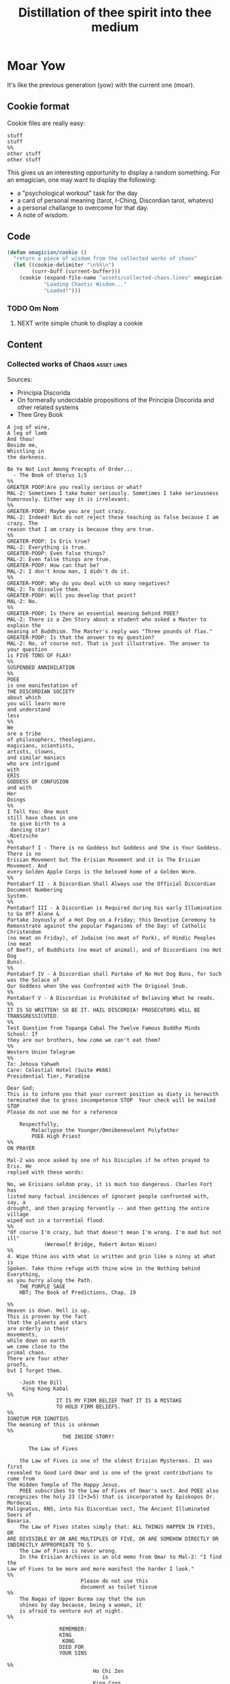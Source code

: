 #+title: Distillation of thee spirit into thee medium
* Moar Yow
  It's like the previous generation (yow) 
  with the current one (moar).

** Cookie format
   Cookie files are really easy:
#+begin_example
stuff
stuff
%%
other stuff
other stuff
#+end_example

   This gives us an interesting opportunity to display a random something.  For an emagician, one may want to display the following:
   - a "psychological workout" task for the day
   - a card of personal meaning (tarot, I-Ching, Discordian tarot, whatevs)
   - a personal challange to overcome for that day.
   - A note of wisdom. 

** Code


#+begin_src emacs-lisp
  (defun emagician/cookie () 
    "return a piece of wisdom from the collected works of chaos"
    (let ((cookie-delimiter "\n%%\n")
          (curr-buff (current-buffer)))
      (cookie (expand-file-name "assets/collected-chaos.lines" emagician-dir)
              "Loading Chaotic Wisdom..."
              "Loaded!")))
#+end_src

*** TODO Om Nom
**** NEXT write simple chunk to display a cookie

** Content

*** Collected works of Chaos									:asset:lines:
	Sources:
	- Principia Discorida
	- On formerally undecidable propositions of the Principia Discorida and other related systems
	- Thee Grey Book 
#+begin_src cookie :tangle assets/collected-chaos.lines
A jug of wine,
A leg of lamb
And thou!
Beside me,
Whistling in 
the darkness.

Be Ye Not Lost Among Precepts of Order...
  - The Book of Uterus 1;5
%%
GREATER POOP:Are you really serious or what?
MAL-2: Sometimes I take humor seriously. Sometimes I take seriousness
humorously. Either way it is irrelevant.
%%
GREATER-POOP: Maybe you are just crazy.
MAL-2: Indeed! But do not reject these teaching as false because I am crazy. The
reason that I am crazy is because they are true.
%%
GREATER-POOP: Is Eris true?
MAL-2: Everything is true.
GREATER-POOP: Even false things?
MAL-2: Even false things are true.
GREATER-POOP: How can that be?
MAL-2: I don't know man, I didn't do it.
%%
GREATER-POOP: Why do you deal with so many negatives?
MAL-2: To dissolve them.
GREATER-POOP: Will you develop that point?
MAL-2: No.
%%
GREATER-POOP: Is there an essential meaning behind POEE?
MAL-2: There is a Zen Story about a student who asked a Master to explain the
meaning of Buddhism. The Master's reply was "Three pounds of flax."
GREATER-POOP: Is that the answer to my question?
MAL-2: No, of course not. That is just illustrative. The answer to your question
is FIVE TONS OF FLAX!
%%
SUSPENDED ANNIHILATION
%%
POEE
is one manifestation of
THE DISCORDIAN SOCIETY
about which
you will learn more
and understand
less
%%
We
are a tribe
of philosophers, theologians,
magicians, scientists,
artists, clowns,
and similar maniacs
who are intrigued
with
ERIS
GODDESS OF CONFUSION
and with
Her
Doings
%%
I Tell You: One must 
still have chaos in one
 to give birth to a
 dancing star! 
-Nietzsche
%%
Pentabarf I - There is no Goddess but Goddess and She is Your Goddess. There is no
Erisian Movement but The Erisian Movement and it is The Erisian Movement. And
every Golden Apple Corps is the beloved home of a Golden Worm.
%%
Pentabarf II - A Discordian Shall Always use the Official Discordian Document Numbering
System.
%%
Pentabarf III - A Discordian is Required during his early Illumination to Go Off Alone &
Partake Joyously of a Hot Dog on a Friday; this Devotive Ceremony to
Remonstrate against the popular Paganisms of the Day: of Catholic Christendom
(no meat on Friday), of Judaism (no meat of Pork), of Hindic Peoples (no meat
of Beef), of Buddhists (no meat of animal), and of Discordians (no Hot Dog
Buns).
%%
Pentabarf IV - A Discordian shall Partake of No Hot Dog Buns, for Such was the Solace of
Our Goddess when She was Confronted with The Original Snub.
%%
Pentabarf V - A Discordian is Prohibited of Believing What he reads.
%%
IT IS SO WRITTEN! SO BE IT. HAIL DISCORDIA! PROSECUTORS WILL BE
TRANSGRESSICUTED. 
%%
Test Question from Topanga Cabal The Twelve Famous Buddha Minds School: If
they are our brothers, how come we can't eat them?
%%
Western Union Telegram
%%
To: Jehova Yahweh
Care: Celestial Hotel (Suite #666)
Presidential Tier, Paradise

Dear God;
This is to inform you that your current position as diety is herewith
terminated due to gross incompetence STOP  Your check will be mailed STOP 
Please do not use me for a reference

	Respectfully,
		Malaclypse the Younger/Omnibenevolent Polyfather
		POEE High Priest
%%
ON PRAYER

Mal-2 was once asked by one of his Disciples if he often prayed to Eris. He
replied with these words:

No, we Erisians seldom pray, it is much too dangerous. Charles Fort has
listed many factual incidences of ignorant people confronted with, say, a
drought, and then praying fervently -- and then getting the entire village
wiped out in a torrential flood.
%%
"Of course I'm crazy, but that doesn't mean I'm wrong. I'm mad but not ill"
			(Werewolf Bridge, Robert Anton Wison)
%%
4. Wipe thine ass with what is written and grin like a ninny at what is
Spoken. Take thine refuge with thine wine in the Nothing behind Everything,
as you hurry along the Path.
	THE PURPLE SAGE
	HBT; The Book of Predictions, Chap. 19

%%
Heaven is down. Hell is up.
This is proven by the fact 
that the planets and stars 
are orderly in their
movements,					
while down on earth			
we come close to the 
primal chaos.
There are four other
proofs,
but I forget them.

	-Josh the Dill
	 King Kong Kabal
%%
				IT IS MY FIRM BELIEF THAT IT IS A MISTAKE
				TO HOLD FIRM BELIEFS.
%%
IGNOTUM PER IGNOTIUS		  
The meaning of this is unknown
%%
			      THE INSIDE STORY!

       The Law of Fives

	the Law of Fives is one of the oldest Erisian Mysterees. It was first
revealed to Good Lord Omar and is one of the great contributions to come from
The Hidden Temple of The Happy Jesus.
	POEE subscribes to the Law of Fives of Omar's sect. And POEE also
recognizes the holy 23 (2+3=5) that is incorporated by Episkopos Dr. Mordecai
Malignatus, KNS, into his Discordian sect, The Ancient Illuminated Seers of
Bavaria. 
	The Law of Fives states simply that: ALL THINGS HAPPEN IN FIVES, OR
ARE DIVISIBLE BY OR ARE MULTIPLES OF FIVE, OR ARE SOMEHOW DIRECTLY OR
INDIRECTLY APPROPRIATE TO 5.
	The Law of Fives is never wrong.
	In the Erisian Archives is an old memo from Omar to Mal-2: "I find the
Law of Fives to be more and more manifest the harder I look."
%%
						Please do not use this
						document as toilet tissue
%%
	The Nagas of Upper Burma say that the sun
	shines by day because, being a woman, it
	is afraid to venture out at night.
%%

				 REMEMBER:
				 KING
 				  KONG
				 DIED FOR
				 YOUR SINS

%%
							Ho Chi Zen
							   is
							King Cong
%%
Mr. Momomoto, famous Japanese who can swallow his nose,has been
exposed. It was recently revealed that it was Mr. Momomoto's brother who has
been doing all this nose swallowing.

%%				
					Heute Die Welt
					Morgens das Sonnensystem!
%%
Heute Kopfhörer
KlangenSystem am
%%

The Hidden stone ripens fast,
then laid bare like a turnip
can easily be cut out at last
but even then the danger isn't past.
That man lives best who's fain
to live half mad, half sane.
	-Flemish Poet Jan Van 
	 Stijevoort, 1524.
%%


find the goddess Eris				
Within your Pineal Gland            
      POEE		  		         	
						            
%%
To Diverse Gods 		 						            
Do Mortals bow;			 						            
Holy Cow, and			 
Wholly Chao				 
   -Rev. Dr. Grindlebone 
    Monroe Cabal         
%%
"common sense is what tells you that the world is flat."
%%
This is St. Gulik. He is the Messenger of the Goddess. A different age from
ours called him Hermes. Many people called him by many names. He is a Roach
%%
			   When in Doubt, Fuck it.
		      When not in Doubt... get in Doubt!
%%
			    THE POEE MYSTEREE OATH        G3400
							    50
The Initiate swears the following:                         DMTS
                                                            19
	FLYING BABY SHIT!!!!!

(Brothers of the Ancient Illuminated Seers of Bavaria sect may wish to
substitute the German:
	FLIEGENDE KINDERSCHEISSE!
or perhaps
	WIECZNY KWIAT WTADZA!!!!!
which is Ewige Blumenkraft in Polish.)
%%
THE RECENT EXPOSE THAT MR. MOMOMOTO, FAMOUS JAPANESE WHO CAN SWALLOW HIS NOSE,
CANNOT SWALLOW HIS NOSE BUT HIS BROTHER CAN, HAS BEEN EXPOSED! IT IS MR.
MOMOMOTO WHO CAN SWALLOW HIS NOSE. HE SWALLOWED HIS BROTHER IN THE SUMMER OF
'44. 
%%
Corrections to last week's copy: Johnny Sample is offensive cornerback for the
New York Jets, not fullback as stated. Bobby Tolan's name is not Randy, but
mud. All power to the people, and ban the fucking bomb.
%%

						"This statement is false"
						   (courtesy of POEE)
%%
		       THE BEARER OF THIS EMACS
		     IS A GENUINE AND AUTHORIZED
			       ~ POPE ~
		      So please Treat Him Right
			     GOOD FOREVER

       Genuine and authorized by The House of Apostles of ERIS
%%
SINISTER DEXTER HAS A BROKEN SPIROMETER.
%%
Hey Man...Great! I feel goofy, the way my old man looks when he's drunk. 
%%
			  CONVENTIONAL CHAOS

GREYFACE

In the year 1166 B.C., a malcontented hunchbrain by the name of
Greyface, got it into his head that the universe was as humorless as
he, and he began to teach that play was sinful because it contradicted
the ways of Serious Order. "Look at all the order around you," he
said. And from that, he deluded honest men to believe that reality was
a straightjacket affair and not the happy romance as men had known it.

It is not presently understood why men were so gullible at that
particular time, for absolutely no one thought to observe all the
disorder around them and conclude just the opposite. But anyway,
Greyface and his followers took the game of playing at life more
seriously than they took life itself and were known even to destroy
other living beings whose ways of life differed from their own.

The unfortunate result of this is that mankind has since been
suffering from a psychological and spiritual imbalance. Imbalance causes
frustration, and frustration causes fear. And fear makes for a bad trip. Man
has been on a bad trip for a long time now.

It is called THE CURSE OF GREYFACE.
%%
						Bullshit makes the flowers
						grow & that's beautiful.
%%
Climb into the Chao with a friend or two
And follow the Way it carries you,
Adrift like a Lunatic Lifeboat Crew
Over the Waves in whatever you do.
	(HBT; The Book of Advise, 1:3)
%%
IF THE TELEPHONE RINGS TODAY..... WATER IT!
	-Rev. Thomas, Gnostic
	 N.Y.C. Cabal
%%

				   Personal
PLANETARY Pi, which I discovered, is 61. It's a Time-Energy relationship
existing between sun and inner plants and I use it in arriving at many facts
unknown to science. For example, multiply nude earth's circumference
24,902.20656 by 61 and you get the distance of moon's orbit around the earth.
This is slightly less than the actual distance because we have not yet
considered earth's atmosphere. So be it. Christopher Garth, Evanston
%%

"I should have been a plumber."
	--Albert Einstein
%%

			 = ZARATHUD'S ENLIGHTENMENT =

	Before he became a hermit, Zarathud was a young Priest, and took great
delight in making fools of his opponents in front of his followers.

	One day Zarathud took his students to a pleasant pasture and there he
confronted The Sacred Chao while She was contentedly grazing.

	"Tell me, you dumb beast." demanded the Priest in his commanding voice,
"why don't you do something worthwhile. What is your Purpose in Life, anyway?"

	Munching the tasty grass, The Sacred Chao replied "MU".*

	Upon hearing this, absolutely nobody was enlightened. Primarily because
nobody could understand Chinese.

 * "MU" is the Chinese ideogram for NO-THING

%%
TAO FA TSU-DAN                                      FIND PEACE WITH A 
                        						    CONTENTED CHAO
%%

	"Everything is true - Everything is permissible!"            -><-
						-Hassan i Sabbah
%%
There is serenity in Chaos.
Seek ye the Eye of the Hurricane.

%%
"Study Demonology with an Enemy This Sunday"
			sez Thom,Gnos
%%
	"In a way, we're a kind of Peace Corps."
	- Maj. A. Lincoln German, Training Director of the
	  Green Beret Special Warfare School, Ft. Bragg, N.C.
%%
Q. "How come a woodpecker doesn't bash its brains out?" A. Nobody has ever
explained that.
%%
Mary Jane says "Plant Your Seeds. Keep Prices Down."

"And God said, behold, I have given you every herb bearing seed, which is upon
the face of the earth... to you it shall be for meat."
				-Genesis 1:29
%%
Chant of Z'aint Rumsfeld

There are known knowns; there are things we know that we know.
There are known unknowns; that is to say there are things that, we now know we don't know.
But there are also unknown unknowns – there are things we do not know we don't know.
But there are also unknown knowns - there are things we know, but we don't know we know.
%%
"Nothing is true. Everything is Permissible"
			- Hassan i Sabbah
%%
TELL NO ONE! ACCIDENTS HAVE A STRANGE WAY OF HAPPENING TO PEOPLE WHO TALK TOO
		      MUCH ABOUT THE BAVARIAN ILLUMINATI
%%
May we warn you against imitations! Ours is the original and genuine
%%
And when men become free then mankind will be free.
May you be free of The Curse of Greyface.
May the Goddess put twinkles in your eyes.
May you have the knowledge of a sage,
    and the wisdom of a child.
Hail Eris.	
%%
There is Disco in Discordia.
%%
Praise be to Eris
Dark bitch of Chaos
Who's turgid confusion
Gives the illusion
Ov a creator. It's ...baseless
                   ...nameless
                   ...faceless
                   ...fallacious
%%
Beware of enlightened
masters who say 
they don't want money.
The hell they don't.
What they want is more money.
Much more.
%%
Declaring that you own an idea is like trying to own air.
%%
What we need is a way to inspire the future to be interested in...

S P A C E   T R A V E L
%%
Yesterdays Discordian was a hippy, steeped in patchuli.
Today's Discordian is steeped tradition.
Tomorrows Discoridan is steeped in culture.  Remixing at will.
%%
Our enemies are flat.
Our enemies are three-dimensional.
Our enemies are continuity and coherence.
Our enemies are restriction and confinement.
Our enemies are guilt and fear.
Our enemies are material.
Our enemies are direction and fact.
Our enemies are Because.
%%
Grey Book Texts - I
To say in day-to-day life that something is "obvious" means, more often than not, that one concedes a note of truth in exchange for a tolerance of the usual hypocrisy and conditioning. You can, for example, make your opposite admit as being obvious that there is no such thing as a theory that is absolutely true; that will not stop them in any way from continuing to brandish their "Truths" as before.
Hence, there is no higher aim than the OBVIOUS. It is to approach the closest to a Truth which we know to be inaccessible but whose gleam we can see.
The Obvious is a protection. Not only does it make people run away, but it also deceives by its rapid commonness, and by the fact that in Flat people's minds, whatever is simple cannot be serious.
%%
Grey Book Texts - II
An Individual has many personalities or characters at the same time or alternately. (Recent cognitive brain theory supports this.) 
Most people little by little eliminate the personalities considered to be dangerous by their peer group or societal unit and finally keep only one: the social personality... one-dimensional "FLAT" people. But other people, called paradoxically "Individuals", are always trying to develop all their personalities, even if there is an internal conflict between them. So we can clearly see that the Individualist person logically must use "WE" to name himself, whilst the person who belongs to the masses must use the "I". The first is multi-dimensional, the second is uni-dimensional.
One of the Temple functions is to encourage and support the development of multi-dimensional Individuals. Hence our use of "WE" in our texts.
Our enemies are Flat.
%%
Grey Book Texts - III
Our stress on SELF discipline is important, it links the internal methods of ritual to our approval and suggestion of other forms of physical discipline to complement the mental/sexual ones. Hence you will often find that Initiates of the Temple will be engaged in such outside activities as Marksmanship, Martial Arts, Swimming and so on as an extension of the theory of maintaining and improving one's focus and abilities.
The point is not the skill in itself, though we appreciate the practical nature, in a society such as ours, of an Ability to defend oneself and be fit, but the APPLICATION, the discipl1ne itself. So one may be poor in terms of results, but excellent in terms of your genuine application to a skill that requires thought, co-ordination and a degree of dedication. A synthesis of physical action, thought, reflex and an analysis of both yourself and a target (real or metaphysical.
%%
I must not fear.
Fear is the mind-killer.
Fear is the little-death that brings total obliteration.
I will face my fear.
I will permit it to pass over me and through me.
And when it has gone past I will turn the inner eye to see its path.
Where the fear has gone there will be nothing.
Only I will remain.
%%
Consult Your Pineal Gland.
#+end_src


* Learning Emacs through Achievements
#+begin_src emacs-lisp
  (add-to-list 'load-path (expand-file-name "dist/emacs-achievements" emagician-dir))  
  (require 'achievements)
#+end_src

* Learning to Spell I
** ispell-command-loop after advice

#+name: emagician/fix-mm-commentary
#+begin_src org
  ,  
  ,  This file is part of the emagicians starter kit, which is available
  ,  here: https://github.com/jonnay/emagicians-starter-kit
  ,  
  ,  Note that if you are using this .el file, you probably aren't using
  ,  the emagicians sarter kit, which is fine. You dont need this for
  ,  that.
  
  ,* Motivation
  
  ,  I used to type necessary wrong.  ALL THE TIME. I misspelled it so
  ,  often that it was part of my muscle memory.  It is one of *THOSE*
  ,  words for me.  There are others, that by muscle, or brain memory,
  ,  are "burned in" as a particular pattern.
  , 
  ,  This is an attempt to break that pattern, by forcing you to re-type
  ,  your misspelled words 3 times.
  
  ,* Usage
  
  ,  - Step 1 :: Require this file
  ,  - Step 2 :: Use M-$ to check the spelling of your misspelled word
  ,  - Step 3 :: follow the directions of the prompt
  
  
  
#+end_src

#+name: emagician/fix-mm-advice
#+begin_src emacs-lisp
  (defadvice ispell-command-loop (after emagician/fix-muscle-memory last activate)
    "Force the user to type in the misspelled/mis-typoed word 5 times, to burn it into muscle memory."
    (let ((times 0)
          (total-times 3))
      (debug)
      (while (< times total-times)
        (setq times
              (+ times (if (string= (read-string (format "Re-type \"%s\" correctly (%d/%d): "  ad-return-value times total-times))
                                ad-return-value)
                       1
                     -1))))))
#+end_src

** TODO simple output .el for MELPA

#+begin_src emacs-lisp :tangle emagician-fix-spell-memory.el  :noweb yes :padline no
  ;;; emagician-fix-spelling. --- Simple hack into ispell to fix (muscle) memory problems
 
  ;; Copyright (C) 2012 Jonathan Arkell
  
  ;; Author: Jonathan Arkell <jonnay@jonnay.net>
  ;; Created: 5 Oct 2012
  ;; Keywords: erc bitlbee bot
  ;; Version 0.1
  
  ;; This file is not part of GNU Emacs.
  ;; Released under the GPL v3.0
  
  ;;; Commentary:
  ;; <<emagician/fix-mm-commentary>>
  
  ;;; Code:
  
  <<emagician/fix-mm-advice>>
  
  (provide 'emagician-fix-spell-memory)
  
  ;;; emagician-fix-spell-memory ends here
#+end_src

